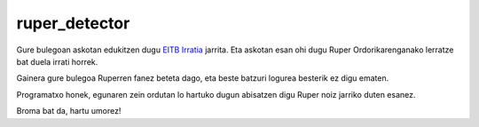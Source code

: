 ruper_detector
===============

Gure bulegoan askotan edukitzen dugu `EITB Irratia`_ jarrita. Eta askotan
esan ohi dugu Ruper Ordorikarenganako lerratze bat duela irrati horrek.

Gainera gure bulegoa Ruperren fanez beteta dago, eta beste batzuri logurea
besterik ez digu ematen.

Programatxo honek, egunaren zein ordutan lo hartuko dugun abisatzen digu
Ruper noiz jarriko duten esanez.

Broma bat da, hartu umorez!

.. _`EITB Irratia`: http://www.eitb.com/eu/irratia/eitb-musika/